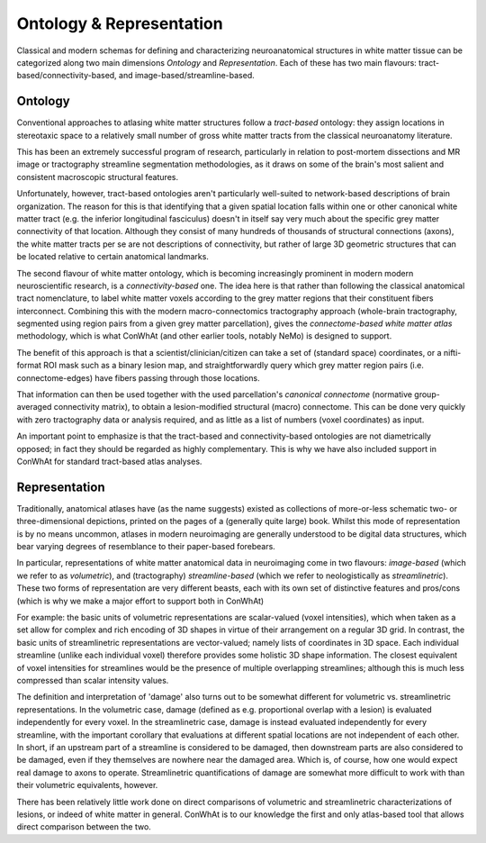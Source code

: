 =========================
Ontology & Representation
=========================


Classical and modern schemas for defining and characterizing neuroanatomical structures in white matter tissue can be categorized along two main dimensions *Ontology* and *Representation*. Each of these has two main flavours: tract-based/connectivity-based, and image-based/streamline-based.


Ontology
---------

Conventional approaches to atlasing white matter structures follow a *tract-based* ontology: they assign locations in stereotaxic space to a relatively small number of gross white matter tracts from the classical neuroanatomy literature.

This has been an extremely successful program of research, particularly in relation to post-mortem dissections and MR image or tractography streamline segmentation methodologies, as it draws on some of the brain's most salient and consistent macroscopic structural features. 

Unfortunately, however, tract-based ontologies aren't particularly well-suited to network-based descriptions of brain organization. The reason for this is that identifying that a given spatial location falls within one or other canonical white matter tract (e.g. the inferior longitudinal fasciculus) doesn't in itself say very much about the specific grey matter connectivity of that location. Although they consist of many hundreds of thousands of structural connections (axons), the white matter tracts per se are not descriptions of connectivity, but rather of large 3D geometric structures that can be located relative to certain anatomical landmarks. 

The second flavour of white matter ontology, which is becoming increasingly prominent in modern modern neuroscientific research, is a *connectivity-based* one. The idea here is that rather than following the classical anatomical tract nomenclature, to label white matter voxels according to the grey matter regions that their constituent fibers interconnect. Combining this with the modern macro-connectomics tractography approach (whole-brain tractography, segmented using region pairs from a given grey matter parcellation), gives the *connectome-based white matter atlas* methodology,  which is what ConWhAt (and other earlier tools, notably NeMo) is designed to support. 

The benefit of this approach is that a scientist/clinician/citizen can take a set of (standard space) coordinates, or a nifti-format ROI mask such as a binary lesion map, and straightforwardly query which grey matter region pairs (i.e. connectome-edges) have fibers passing through those locations.

That information can then be used together with the used parcellation's *canonical connectome* (normative group-averaged connectivity matrix), to obtain a lesion-modified structural (macro) connectome. This can be done very quickly with zero tractography data or analysis required, and as little as a list of numbers (voxel coordinates) as input.

An important point to emphasize is that the tract-based and connectivity-based ontologies are not diametrically opposed; in fact they should be regarded as highly complementary. This is why we have also included support in ConWhAt for standard tract-based atlas analyses. 



Representation 
--------------

Traditionally, anatomical atlases have (as the name suggests) existed as collections of more-or-less schematic two- or three-dimensional depictions, printed on the pages of a (generally quite large) book. Whilst this mode of representation is by no means uncommon, atlases in modern neuroimaging are generally understood to be digital data structures, which bear varying degrees of resemblance to their paper-based forebears. 

In particular, representations of white matter anatomical data in neuroimaging come in two flavours: *image-based* (which we refer to as *volumetric*), and (tractography) *streamline-based* (which we refer to neologistically as *streamlinetric*). These two forms of representation are very different beasts, each with its own set of distinctive features and pros/cons (which is why we make a major effort to support both in ConWhAt)

For example: the basic units of volumetric representations are scalar-valued (voxel intensities), which when taken as a set allow for complex and rich encoding of 3D shapes in virtue of their arrangement on a regular 3D grid. In contrast, the basic units of streamlinetric representations are vector-valued; namely lists of coordinates in 3D space. Each individual streamline (unlike each individual voxel) therefore provides some holistic 3D shape information. The closest equivalent of voxel intensities for streamlines would be the presence of multiple overlapping streamlines; although this is much less compressed than scalar intensity values. 
 
The definition and interpretation of 'damage' also turns out to be somewhat different for volumetric vs. streamlinetric representations. In the volumetric case, damage (defined as e.g. proportional overlap with a lesion) is evaluated independently for every voxel. In the streamlinetric case, damage is instead evaluated independently for every streamline, with the important corollary that evaluations at different spatial locations are not independent of each other. In short, if an upstream part of a streamline is considered to be damaged, then downstream parts are also considered to be damaged, even if they themselves are nowhere near the damaged area. Which is, of course, how one would expect real damage to axons to operate. Streamlinetric quantifications of damage are somewhat more difficult to work with than their volumetric equivalents, however. 

There has been relatively little work done on direct comparisons of volumetric and streamlinetric characterizations of lesions, or indeed of white matter in general. ConWhAt is to our knowledge the first and only atlas-based tool that allows direct comparison between the two. 



